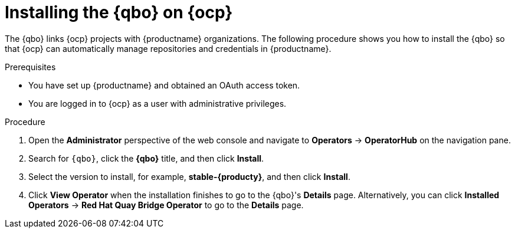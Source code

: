 :_mod-docs-content-type: PROCEDURE
[id="installing-qbo-on-ocp"]
= Installing the {qbo} on {ocp}

The {qbo} links {ocp} projects with {productname} organizations. The following procedure shows you how to install the {qbo} so that {ocp} can automatically manage repositories and credentials in {productname}.

.Prerequisites

* You have set up {productname} and obtained an OAuth access token.
* You are logged in to {ocp} as a user with administrative privileges.

.Procedure

. Open the *Administrator* perspective of the web console and navigate to *Operators* → *OperatorHub* on the navigation pane.

. Search for `{qbo}`, click the *{qbo}* title, and then click *Install*.

. Select the version to install, for example, *stable-{producty}*, and then click *Install*.

. Click *View Operator* when the installation finishes to go to the {qbo}'s *Details* page. Alternatively, you can click *Installed Operators* → *Red Hat Quay Bridge Operator* to go to the *Details* page.
